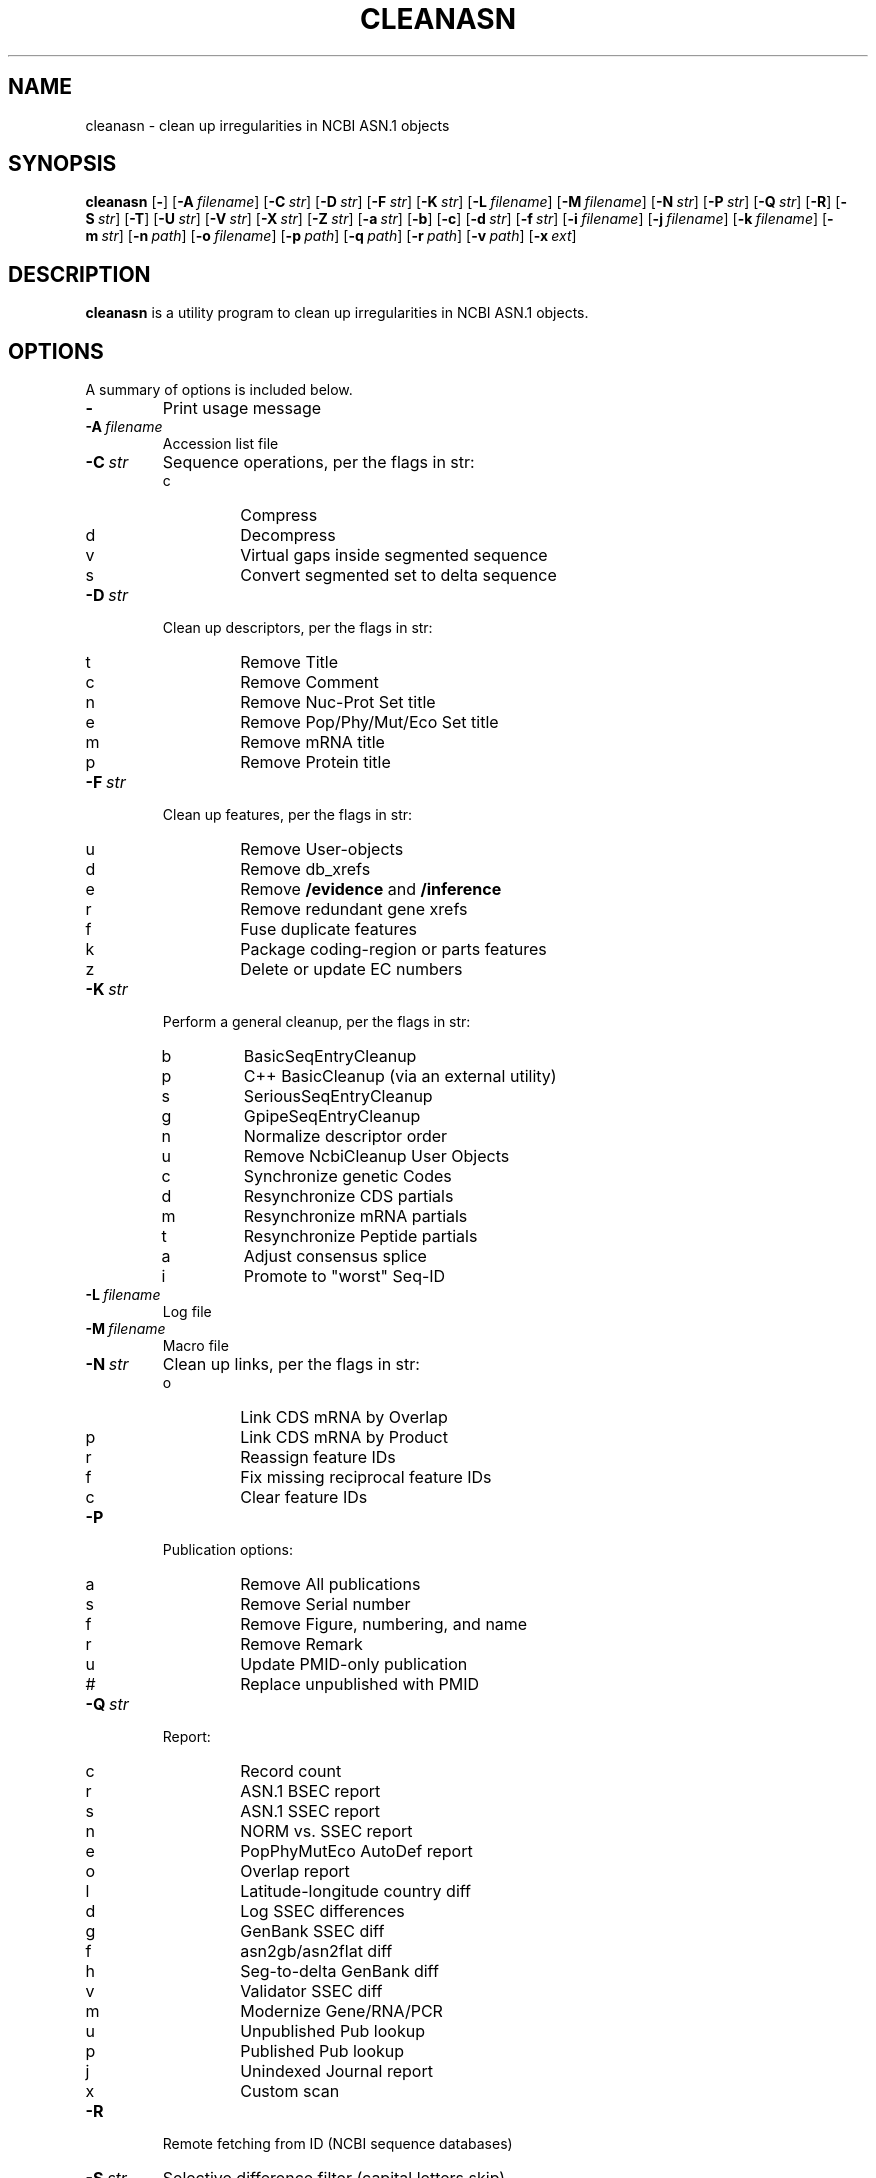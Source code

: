 .TH CLEANASN 1 2012-06-24 NCBI "NCBI Tools User's Manual"
.SH NAME
cleanasn \- clean up irregularities in NCBI ASN.1 objects
.SH SYNOPSIS
.B cleanasn
[\|\fB\-\fP\|]
[\|\fB\-A\fP\ \fIfilename\fP\|]
[\|\fB\-C\fP\ \fIstr\fP\|]
[\|\fB\-D\fP\ \fIstr\fP\|]
[\|\fB\-F\fP\ \fIstr\fP\|]
[\|\fB\-K\fP\ \fIstr\fP\|]
[\|\fB\-L\fP\ \fIfilename\fP\|]
[\|\fB\-M\fP\ \fIfilename\fP\|]
[\|\fB\-N\fP\ \fIstr\fP\|]
[\|\fB\-P\fP\ \fIstr\fP\|]
[\|\fB\-Q\fP\ \fIstr\fP\|]
[\|\fB\-R\fP\|]
[\|\fB\-S\fP\ \fIstr\fP\|]
[\|\fB\-T\fP\|]
[\|\fB\-U\fP\ \fIstr\fP\|]
[\|\fB\-V\fP\ \fIstr\fP\|]
[\|\fB\-X\fP\ \fIstr\fP\|]
[\|\fB\-Z\fP\ \fIstr\fP\|]
[\|\fB\-a\fP\ \fIstr\fP\|]
[\|\fB\-b\fP\|]
[\|\fB\-c\fP\|]
[\|\fB\-d\fP\ \fIstr\fP\|]
[\|\fB\-f\fP\ \fIstr\fP\|]
[\|\fB\-i\fP\ \fIfilename\fP\|]
[\|\fB\-j\fP\ \fIfilename\fP\|]
[\|\fB\-k\fP\ \fIfilename\fP\|]
[\|\fB\-m\fP\ \fIstr\fP\|]
[\|\fB\-n\fP\ \fIpath\fP\|]
[\|\fB\-o\fP\ \fIfilename\fP\|]
[\|\fB\-p\fP\ \fIpath\fP\|]
[\|\fB\-q\fP\ \fIpath\fP\|]
[\|\fB\-r\fP\ \fIpath\fP\|]
[\|\fB\-v\fP\ \fIpath\fP\|]
[\|\fB\-x\fP\ \fIext\fP\|]
.SH DESCRIPTION
\fBcleanasn\fP is a utility program to clean up irregularities in NCBI
ASN.1 objects.
.SH OPTIONS
A summary of options is included below.
.TP
\fB\-\fP
Print usage message
.TP
\fB\-A\fP\ \fIfilename\fP
Accession list file
.TP
\fB\-C\fP\ \fIstr\fP
Sequence operations, per the flags in str:
.RS
.PD 0
.IP c
Compress
.IP d
Decompress
.IP v
Virtual gaps inside segmented sequence
.IP s
Convert segmented set to delta sequence
.PD
.RE
.TP
\fB\-D\fP\ \fIstr\fP
Clean up descriptors, per the flags in str:
.RS
.PD 0
.IP t
Remove Title
.IP c
Remove Comment
.IP n
Remove Nuc-Prot Set title
.IP e
Remove Pop/Phy/Mut/Eco Set title
.IP m
Remove mRNA title
.IP p
Remove Protein title
.PD
.RE
.TP
\fB\-F\fP\ \fIstr\fP
Clean up features, per the flags in str:
.RS
.PD 0
.IP u
Remove User-objects
.IP d
Remove db_xrefs
.IP e
Remove \fB/evidence\fP and \fB/inference\fP
.IP r
Remove redundant gene xrefs
.IP f
Fuse duplicate features
.IP k
Package coding-region or parts features
.IP z
Delete or update EC numbers
.PD
.RE
.TP
\fB\-K\fP\ \fIstr\fP
Perform a general cleanup, per the flags in str:
.RS
.PD 0
.IP b
BasicSeqEntryCleanup
.IP p
C++ BasicCleanup (via an external utility)
.IP s
SeriousSeqEntryCleanup
.IP g
GpipeSeqEntryCleanup
.IP n
Normalize descriptor order
.IP u
Remove NcbiCleanup User Objects
.IP c
Synchronize genetic Codes
.IP d
Resynchronize CDS partials
.IP m
Resynchronize mRNA partials
.IP t
Resynchronize Peptide partials
.IP a
Adjust consensus splice
.IP i
Promote to "worst" Seq-ID
.PD
.RE
.TP
\fB\-L\fP\ \fIfilename\fP
Log file
.TP
\fB\-M\fP\ \fIfilename\fP
Macro file
.TP
\fB\-N\fP\ \fIstr\fP
Clean up links, per the flags in str:
.RS
.PD 0
.IP o
Link CDS mRNA by Overlap
.IP p
Link CDS mRNA by Product
.IP r
Reassign feature IDs
.IP f
Fix missing reciprocal feature IDs
.IP c
Clear feature IDs
.PD
.RE
.TP
\fB\-P\fP
Publication options:
.RS
.PD 0
.IP a
Remove All publications
.IP s
Remove Serial number
.IP f
Remove Figure, numbering, and name
.IP r
Remove Remark
.IP u
Update PMID-only publication
.IP #
Replace unpublished with PMID
.PD
.RE
.TP
\fB\-Q\fP\ \fIstr\fP
Report:
.RS
.PD 0
.IP c
Record count
.IP r
ASN.1 BSEC report
.IP s
ASN.1 SSEC report
.IP n
NORM vs. SSEC report
.IP e
PopPhyMutEco AutoDef report
.IP o
Overlap report
.IP l
Latitude-longitude country diff
.IP d
Log SSEC differences
.IP g
GenBank SSEC diff
.IP f
asn2gb/asn2flat diff
.IP h
Seg-to-delta GenBank diff
.IP v
Validator SSEC diff
.IP m
Modernize Gene/RNA/PCR
.IP u
Unpublished Pub lookup
.IP p
Published Pub lookup
.IP j
Unindexed Journal report
.IP x
Custom scan
.PD
.RE
.TP
\fB\-R\fP
Remote fetching from ID (NCBI sequence databases)
.TP
\fB\-S\fP\ \fIstr\fP
Selective difference filter (capital letters skip)
.RS
.PD 0
.IP s
SSEC
.IP b
BSEC
.IP A
Author
.IP p
Publication
.IP l
Location
.IP r
RNA
.IP q
Qualifier sort order
.IP g
Genbank block
.IP k
Package CdRegion or parts features
.IP m
Move publication
.IP o
Leave duplicate Bioseq publication
.IP d
Automatic definition line
.IP e
Pop/Phy/Mut/Eco Set definition line
.PD
.RE
.TP
\fB\-T\fP
Taxonomy Lookup
.TP
\fB\-U\fP\ \fIstr\fP
Modernize, per the flags in str:
.RS
.PD 0
.IP g
Genes
.IP r
RNA
.IP p
PCR Primers
.PD
.RE
.TP
\fB\-V\fP\ \fIstr\fP
Remove features by validator severity:
.RS
.PD 0
.IP r
Reject
.IP e
Error
.IP w
Warning
.IP i
Info
.PD
.RE
.TP
\fB\-X\fP\ \fIstr\fP
Miscellaneous options, per str:
.RS
.PD 0
.IP d
Automatic definition line
.IP e
Pop/Phy/Mut/Eco Set definition line
.IP n
Instantiate NC title
.IP m
Instantiate NM titles
.IP x
Special XM titles
.IP p
Instantiate Protein titles
.IP c
Create mRNAs for coding sequences
.IP f
Fix reciprocal protein_id/transcript_id
.PD
.RE
.TP
\fB\-Z\fP\ \fIstr\fP
Remove indicated User-object
.TP
\fB\-a\fP\ \fIstr\fP
ASN.1 type
.RS
.PD 0
.IP a
Any (default)
.IP e
Seq-entry
.IP b
Bioseq
.IP s
Bioseq-set
.IP m
Seq-submit
.IP t
Batch Processing [String]
.PD
.RE
.TP
\fB\-b\fP
Input ASN.1 is Binary
.TP
\fB\-c\fP
Input ASN.1 is Compressed
.TP
\fB\-d\fP\ \fIstr\fP
Source database
.RS
.PD 0
.IP a
Any (default)
.IP g
GenBank
.IP e
EMBL
.IP d
DDBJ
.IP b
EMBL or DDBJ
.IP r
RefSeq
.IP n
NCBI
.IP v
Only segmented sequences
.IP w
Exclude segmented sequences
.IP x
Exclude EMBL/DDBJ
.IP y
Exclude gbcon, gbest, gbgss, gbhtg, gbpat, gbsts
.PD
.RE
.TP
\fB\-f\fP\ \fIstr\fP
Substring filter
.TP
\fB\-i\fP\ \fIfilename\fP
Single input file (defaults to stdin)
.TP
\fB\-j\fP\ \fIfilename\fP
First filename
.TP
\fB\-k\fP\ \fIfilename\fP
Last filename
.TP
\fB\-m\fP\ \fIstr\fP
Flatfile mode:
.RS
.PD 0
.IP r
Release
.IP e
Entrez
.IP s
Sequin
.IP d
Dump
.PD
.RE
.TP
\fB\-n\fP\ \fIpath\fP
\fBasn2flat\fP executable (default is \fB/netopt/ncbi_tools/bin/asn2flat\fP)
.TP
\fB\-o\fP\ \fIfilename\fP
Single output file (defaults to stdout)
.TP
\fB\-p\fP\ \fIpath\fP
Process all matching files in \fIpath\fP
.TP
\fB\-q\fP\ \fIpath\fP
\fBffdiff\fP executable (default is \fB/netopt/genbank/subtool/bin/ffdiff\fP)
.TP
\fB\-r\fP\ \fIpath\fP
Path for results
.TP
\fB\-v\fP\ \fIpath\fP
\fBasnval\fP executable (default is \fB/netopt/ncbi_tools/bin/asnval\fP)
.TP
\fB\-x\fP\ \fIext\fP
File selection suffix for use with \fB\-p\fP (defaults to \fB.ent\fP)
.SH AUTHOR
The National Center for Biotechnology Information.
.SH SEE ALSO
.BR asndisc (1),
.BR asnval (1),
.BR sequin (1).
